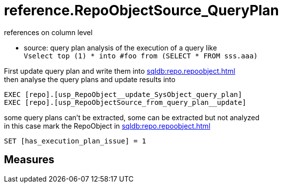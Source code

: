 = reference.RepoObjectSource_QueryPlan

// tag::description[]
references on column level

* source: query plan analysis of the execution of a query like +
`Vselect top (1) * into #foo from (SELECT * FROM sss.aaa)`

First update query plan and write them into xref:sqldb:repo.repoobject.adoc[] +
then analyse the query plans and update results into 

----
EXEC [repo].[usp_RepoObject__update_SysObject_query_plan]
EXEC [repo].[usp_RepoObjectSource_from_query_plan__update]
----

some query plans can't be extracted, some can be extracted but not analyzed +
in this case mark the RepoObject in xref:sqldb:repo.repoobject.adoc[]
----
SET [has_execution_plan_issue] = 1
----
// uncomment the following attribute, to hide exported descriptions

//:hide-exported-description:
// end::description[]

== Measures



